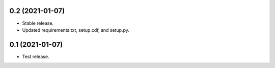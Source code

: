 0.2 (2021-01-07)
----------------

- Stable release.
- Updated requirements.txt, setup.cdf, and setup.py.


0.1 (2021-01-07)
----------------

- Test release.